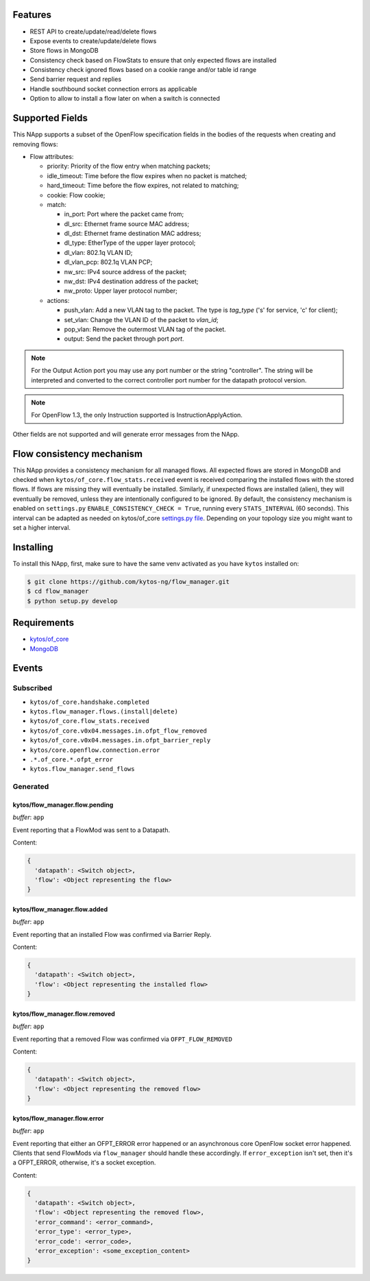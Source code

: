 |Stable| |Tag| |License| |Build| |Coverage| |Quality|

.. raw:: html

  <div align="center">
    <h1><code>kytos/flow_manager</code></h1>

    <strong>NApp that manages OpenFlow 1.3 entries</strong>

    <h3><a href="https://kytos-ng.github.io/api/flow_manager.html">OpenAPI Docs</a></h3>
  </div>


Features
========

- REST API to create/update/read/delete flows
- Expose events to create/update/delete flows
- Store flows in MongoDB
- Consistency check based on FlowStats to ensure that only expected flows are installed 
- Consistency check ignored flows based on a cookie range and/or table id range
- Send barrier request and replies
- Handle southbound socket connection errors as applicable
- Option to allow to install a flow later on when a switch is connected

Supported Fields
================

This NApp supports a subset of the OpenFlow specification fields in the bodies of
the requests when creating and removing flows:

- Flow attributes:

  - priority: Priority of the flow entry when matching packets;
  - idle_timeout: Time before the flow expires when no packet is matched;
  - hard_timeout: Time before the flow expires, not related to matching;
  - cookie: Flow cookie;
  - match:

    - in_port: Port where the packet came from;
    - dl_src: Ethernet frame source MAC address;
    - dl_dst: Ethernet frame destination MAC address;
    - dl_type: EtherType of the upper layer protocol;
    - dl_vlan: 802.1q VLAN ID;
    - dl_vlan_pcp: 802.1q VLAN PCP;
    - nw_src: IPv4 source address of the packet;
    - nw_dst: IPv4 destination address of the packet;
    - nw_proto: Upper layer protocol number;

  - actions:

    - push_vlan: Add a new VLAN tag to the packet. The type is *tag_type*
      ('s' for service, 'c' for client);
    - set_vlan: Change the VLAN ID of the packet to *vlan_id*;
    - pop_vlan: Remove the outermost VLAN tag of the packet.
    - output: Send the packet through port *port*.

.. note::

    For the Output Action port you may use any port number or the string
    "controller". The string will be interpreted and converted to the correct
    controller port number for the datapath protocol version.

.. note::

    For OpenFlow 1.3, the only Instruction supported is InstructionApplyAction.

Other fields are not supported and will generate error messages from the NApp.

Flow consistency mechanism
==========================

This NApp provides a consistency mechanism for all managed flows. All expected flows are stored in MongoDB and checked when ``kytos/of_core.flow_stats.received`` event is received comparing the installed flows with the stored flows. If flows are missing they will eventually be installed. Similarly, if unexpected flows are installed (alien), they will eventually be removed, unless they are intentionally configured to be ignored. By default, the consistency mechanism is enabled on ``settings.py`` ``ENABLE_CONSISTENCY_CHECK = True``, running every ``STATS_INTERVAL`` (60 seconds). This interval can be adapted as needed on kytos/of_core `settings.py file <https://github.com/kytos-ng/of_core/blob/master/settings.py>`_. Depending on your topology size you might want to set a higher interval.

Installing
==========

To install this NApp, first, make sure to have the same venv activated as you have ``kytos`` installed on:

.. code:: shell

   $ git clone https://github.com/kytos-ng/flow_manager.git
   $ cd flow_manager
   $ python setup.py develop

Requirements
============

- `kytos/of_core <https://github.com/kytos-ng/of_core>`_
- `MongoDB <https://github.com/kytos-ng/kytos#how-to-use-with-mongodb>`_

Events
======

Subscribed
----------

- ``kytos/of_core.handshake.completed``
- ``kytos.flow_manager.flows.(install|delete)``
- ``kytos/of_core.flow_stats.received``
- ``kytos/of_core.v0x04.messages.in.ofpt_flow_removed``
- ``kytos/of_core.v0x04.messages.in.ofpt_barrier_reply``
- ``kytos/core.openflow.connection.error``
- ``.*.of_core.*.ofpt_error``
- ``kytos.flow_manager.send_flows``

Generated
---------

kytos/flow_manager.flow.pending
~~~~~~~~~~~~~~~~~~~~~~~~~~~~~~~

*buffer*: ``app``

Event reporting that a FlowMod was sent to a Datapath.

Content:

.. code-block:: python3

   {
     'datapath': <Switch object>,
     'flow': <Object representing the flow>
   }

kytos/flow_manager.flow.added
~~~~~~~~~~~~~~~~~~~~~~~~~~~~~

*buffer*: ``app``

Event reporting that an installed Flow was confirmed via Barrier Reply.

Content:

.. code-block:: python3

   {
     'datapath': <Switch object>,
     'flow': <Object representing the installed flow>
   }

kytos/flow_manager.flow.removed
~~~~~~~~~~~~~~~~~~~~~~~~~~~~~~~

*buffer*: ``app``

Event reporting that a removed Flow was confirmed via ``OFPT_FLOW_REMOVED``

Content:

.. code-block:: python3

   {
     'datapath': <Switch object>,
     'flow': <Object representing the removed flow>
   }


kytos/flow_manager.flow.error
~~~~~~~~~~~~~~~~~~~~~~~~~~~~~

*buffer*: ``app``

Event reporting that either an OFPT_ERROR error happened or an asynchronous core OpenFlow socket error happened. Clients that send FlowMods via ``flow_manager`` should handle these accordingly. If ``error_exception`` isn't set, then it's a OFPT_ERROR, otherwise, it's a socket exception.

Content:

.. code-block:: python3

   {
     'datapath': <Switch object>,
     'flow': <Object representing the removed flow>,
     'error_command': <error_command>,
     'error_type': <error_type>,
     'error_code': <error_code>,
     'error_exception': <some_exception_content>
   }


.. TAGs

.. |Stable| image:: https://img.shields.io/badge/stability-stable-green.svg
   :target: https://github.com/kytos-ng/flow_manager
.. |License| image:: https://img.shields.io/github/license/kytos-ng/kytos.svg
   :target: https://github.com/kytos-ng/flow_manager/blob/master/LICENSE
.. |Build| image:: https://scrutinizer-ci.com/g/kytos-ng/flow_manager/badges/build.png?b=master
  :alt: Build status
  :target: https://scrutinizer-ci.com/g/kytos-ng/flow_manager/?branch=master
.. |Coverage| image:: https://scrutinizer-ci.com/g/kytos-ng/flow_manager/badges/coverage.png?b=master
  :alt: Code coverage
  :target: https://scrutinizer-ci.com/g/kytos-ng/flow_manager/?branch=master
.. |Quality| image:: https://scrutinizer-ci.com/g/kytos-ng/flow_manager/badges/quality-score.png?b=master
  :alt: Code-quality score
  :target: https://scrutinizer-ci.com/g/kytos-ng/flow_manager/?branch=master
.. |Tag| image:: https://img.shields.io/github/tag/kytos-ng/flow_manager.svg
   :target: https://github.com/kytos-ng/flow_manager/tags
